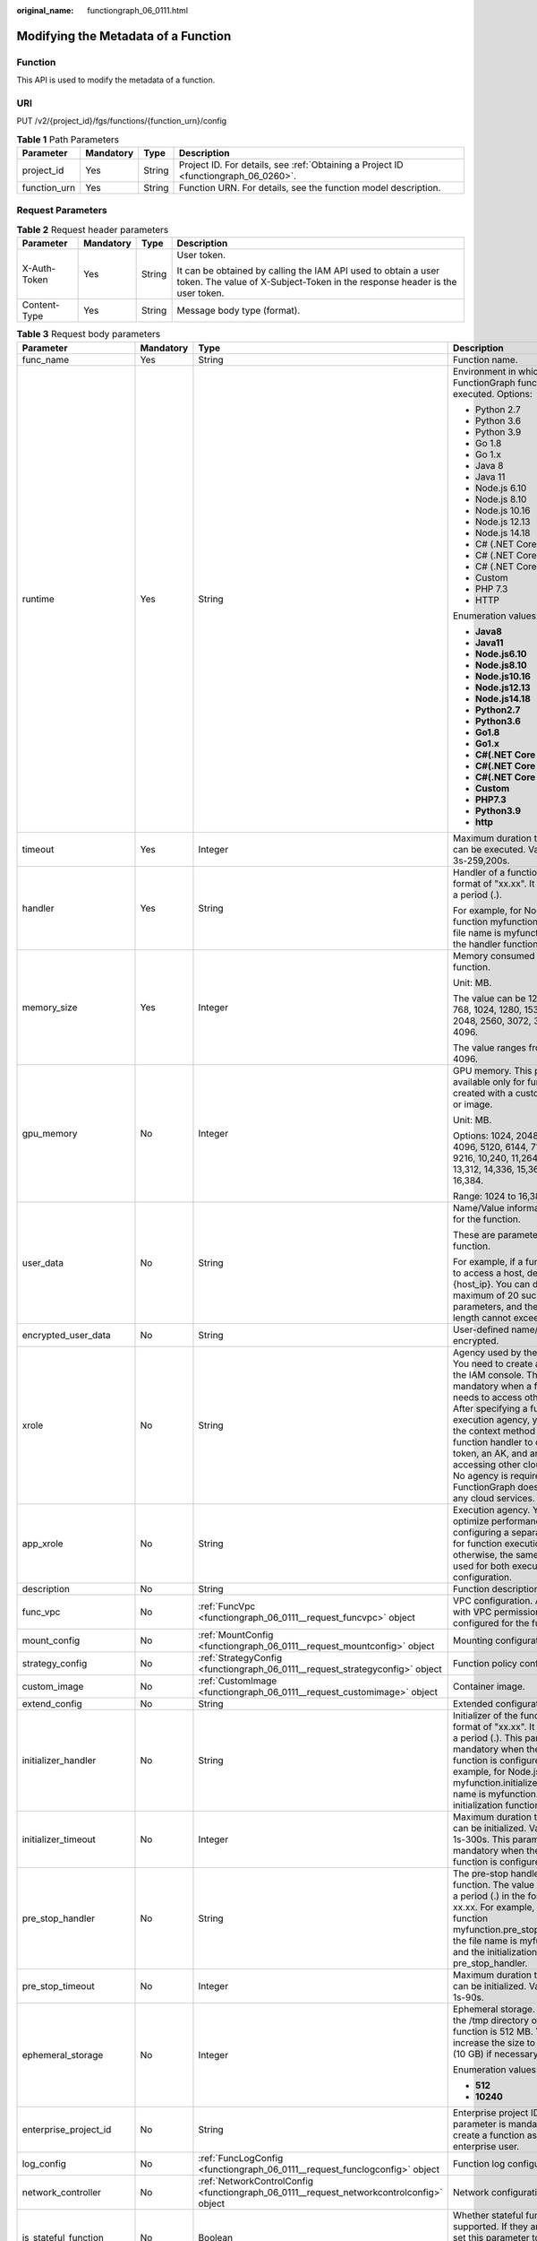 :original_name: functiongraph_06_0111.html

.. _functiongraph_06_0111:

Modifying the Metadata of a Function
====================================

Function
--------

This API is used to modify the metadata of a function.

URI
---

PUT /v2/{project_id}/fgs/functions/{function_urn}/config

.. table:: **Table 1** Path Parameters

   +--------------+-----------+--------+-------------------------------------------------------------------------------------+
   | Parameter    | Mandatory | Type   | Description                                                                         |
   +==============+===========+========+=====================================================================================+
   | project_id   | Yes       | String | Project ID. For details, see :ref:`Obtaining a Project ID <functiongraph_06_0260>`. |
   +--------------+-----------+--------+-------------------------------------------------------------------------------------+
   | function_urn | Yes       | String | Function URN. For details, see the function model description.                      |
   +--------------+-----------+--------+-------------------------------------------------------------------------------------+

Request Parameters
------------------

.. table:: **Table 2** Request header parameters

   +-----------------+-----------------+-----------------+-----------------------------------------------------------------------------------------------------------------------------------------------+
   | Parameter       | Mandatory       | Type            | Description                                                                                                                                   |
   +=================+=================+=================+===============================================================================================================================================+
   | X-Auth-Token    | Yes             | String          | User token.                                                                                                                                   |
   |                 |                 |                 |                                                                                                                                               |
   |                 |                 |                 | It can be obtained by calling the IAM API used to obtain a user token. The value of X-Subject-Token in the response header is the user token. |
   +-----------------+-----------------+-----------------+-----------------------------------------------------------------------------------------------------------------------------------------------+
   | Content-Type    | Yes             | String          | Message body type (format).                                                                                                                   |
   +-----------------+-----------------+-----------------+-----------------------------------------------------------------------------------------------------------------------------------------------+

.. table:: **Table 3** Request body parameters

   +------------------------+-----------------+------------------------------------------------------------------------------------------+---------------------------------------------------------------------------------------------------------------------------------------------------------------------------------------------------------------------------------------------------------------------------------------------------------------------------------------------------------------------------------------------------------------+
   | Parameter              | Mandatory       | Type                                                                                     | Description                                                                                                                                                                                                                                                                                                                                                                                                   |
   +========================+=================+==========================================================================================+===============================================================================================================================================================================================================================================================================================================================================================================================================+
   | func_name              | Yes             | String                                                                                   | Function name.                                                                                                                                                                                                                                                                                                                                                                                                |
   +------------------------+-----------------+------------------------------------------------------------------------------------------+---------------------------------------------------------------------------------------------------------------------------------------------------------------------------------------------------------------------------------------------------------------------------------------------------------------------------------------------------------------------------------------------------------------+
   | runtime                | Yes             | String                                                                                   | Environment in which a FunctionGraph function is executed. Options:                                                                                                                                                                                                                                                                                                                                           |
   |                        |                 |                                                                                          |                                                                                                                                                                                                                                                                                                                                                                                                               |
   |                        |                 |                                                                                          | -  Python 2.7                                                                                                                                                                                                                                                                                                                                                                                                 |
   |                        |                 |                                                                                          | -  Python 3.6                                                                                                                                                                                                                                                                                                                                                                                                 |
   |                        |                 |                                                                                          | -  Python 3.9                                                                                                                                                                                                                                                                                                                                                                                                 |
   |                        |                 |                                                                                          | -  Go 1.8                                                                                                                                                                                                                                                                                                                                                                                                     |
   |                        |                 |                                                                                          | -  Go 1.x                                                                                                                                                                                                                                                                                                                                                                                                     |
   |                        |                 |                                                                                          | -  Java 8                                                                                                                                                                                                                                                                                                                                                                                                     |
   |                        |                 |                                                                                          | -  Java 11                                                                                                                                                                                                                                                                                                                                                                                                    |
   |                        |                 |                                                                                          | -  Node.js 6.10                                                                                                                                                                                                                                                                                                                                                                                               |
   |                        |                 |                                                                                          | -  Node.js 8.10                                                                                                                                                                                                                                                                                                                                                                                               |
   |                        |                 |                                                                                          | -  Node.js 10.16                                                                                                                                                                                                                                                                                                                                                                                              |
   |                        |                 |                                                                                          | -  Node.js 12.13                                                                                                                                                                                                                                                                                                                                                                                              |
   |                        |                 |                                                                                          | -  Node.js 14.18                                                                                                                                                                                                                                                                                                                                                                                              |
   |                        |                 |                                                                                          | -  C# (.NET Core 2.0)                                                                                                                                                                                                                                                                                                                                                                                         |
   |                        |                 |                                                                                          | -  C# (.NET Core 2.1)                                                                                                                                                                                                                                                                                                                                                                                         |
   |                        |                 |                                                                                          | -  C# (.NET Core 3.1)                                                                                                                                                                                                                                                                                                                                                                                         |
   |                        |                 |                                                                                          | -  Custom                                                                                                                                                                                                                                                                                                                                                                                                     |
   |                        |                 |                                                                                          | -  PHP 7.3                                                                                                                                                                                                                                                                                                                                                                                                    |
   |                        |                 |                                                                                          | -  HTTP                                                                                                                                                                                                                                                                                                                                                                                                       |
   |                        |                 |                                                                                          |                                                                                                                                                                                                                                                                                                                                                                                                               |
   |                        |                 |                                                                                          | Enumeration values:                                                                                                                                                                                                                                                                                                                                                                                           |
   |                        |                 |                                                                                          |                                                                                                                                                                                                                                                                                                                                                                                                               |
   |                        |                 |                                                                                          | -  **Java8**                                                                                                                                                                                                                                                                                                                                                                                                  |
   |                        |                 |                                                                                          | -  **Java11**                                                                                                                                                                                                                                                                                                                                                                                                 |
   |                        |                 |                                                                                          | -  **Node.js6.10**                                                                                                                                                                                                                                                                                                                                                                                            |
   |                        |                 |                                                                                          | -  **Node.js8.10**                                                                                                                                                                                                                                                                                                                                                                                            |
   |                        |                 |                                                                                          | -  **Node.js10.16**                                                                                                                                                                                                                                                                                                                                                                                           |
   |                        |                 |                                                                                          | -  **Node.js12.13**                                                                                                                                                                                                                                                                                                                                                                                           |
   |                        |                 |                                                                                          | -  **Node.js14.18**                                                                                                                                                                                                                                                                                                                                                                                           |
   |                        |                 |                                                                                          | -  **Python2.7**                                                                                                                                                                                                                                                                                                                                                                                              |
   |                        |                 |                                                                                          | -  **Python3.6**                                                                                                                                                                                                                                                                                                                                                                                              |
   |                        |                 |                                                                                          | -  **Go1.8**                                                                                                                                                                                                                                                                                                                                                                                                  |
   |                        |                 |                                                                                          | -  **Go1.x**                                                                                                                                                                                                                                                                                                                                                                                                  |
   |                        |                 |                                                                                          | -  **C#(.NET Core 2.0)**                                                                                                                                                                                                                                                                                                                                                                                      |
   |                        |                 |                                                                                          | -  **C#(.NET Core 2.1)**                                                                                                                                                                                                                                                                                                                                                                                      |
   |                        |                 |                                                                                          | -  **C#(.NET Core 3.1)**                                                                                                                                                                                                                                                                                                                                                                                      |
   |                        |                 |                                                                                          | -  **Custom**                                                                                                                                                                                                                                                                                                                                                                                                 |
   |                        |                 |                                                                                          | -  **PHP7.3**                                                                                                                                                                                                                                                                                                                                                                                                 |
   |                        |                 |                                                                                          | -  **Python3.9**                                                                                                                                                                                                                                                                                                                                                                                              |
   |                        |                 |                                                                                          | -  **http**                                                                                                                                                                                                                                                                                                                                                                                                   |
   +------------------------+-----------------+------------------------------------------------------------------------------------------+---------------------------------------------------------------------------------------------------------------------------------------------------------------------------------------------------------------------------------------------------------------------------------------------------------------------------------------------------------------------------------------------------------------+
   | timeout                | Yes             | Integer                                                                                  | Maximum duration the function can be executed. Value range: 3s-259,200s.                                                                                                                                                                                                                                                                                                                                      |
   +------------------------+-----------------+------------------------------------------------------------------------------------------+---------------------------------------------------------------------------------------------------------------------------------------------------------------------------------------------------------------------------------------------------------------------------------------------------------------------------------------------------------------------------------------------------------------+
   | handler                | Yes             | String                                                                                   | Handler of a function in the format of "xx.xx". It must contain a period (.).                                                                                                                                                                                                                                                                                                                                 |
   |                        |                 |                                                                                          |                                                                                                                                                                                                                                                                                                                                                                                                               |
   |                        |                 |                                                                                          | For example, for Node.js function myfunction.handler, the file name is myfunction.js, and the handler function is handler.                                                                                                                                                                                                                                                                                    |
   +------------------------+-----------------+------------------------------------------------------------------------------------------+---------------------------------------------------------------------------------------------------------------------------------------------------------------------------------------------------------------------------------------------------------------------------------------------------------------------------------------------------------------------------------------------------------------+
   | memory_size            | Yes             | Integer                                                                                  | Memory consumed by a function.                                                                                                                                                                                                                                                                                                                                                                                |
   |                        |                 |                                                                                          |                                                                                                                                                                                                                                                                                                                                                                                                               |
   |                        |                 |                                                                                          | Unit: MB.                                                                                                                                                                                                                                                                                                                                                                                                     |
   |                        |                 |                                                                                          |                                                                                                                                                                                                                                                                                                                                                                                                               |
   |                        |                 |                                                                                          | The value can be 128, 256, 512, 768, 1024, 1280, 1536, 1792, 2048, 2560, 3072, 3584 or 4096.                                                                                                                                                                                                                                                                                                                  |
   |                        |                 |                                                                                          |                                                                                                                                                                                                                                                                                                                                                                                                               |
   |                        |                 |                                                                                          | The value ranges from 128 to 4096.                                                                                                                                                                                                                                                                                                                                                                            |
   +------------------------+-----------------+------------------------------------------------------------------------------------------+---------------------------------------------------------------------------------------------------------------------------------------------------------------------------------------------------------------------------------------------------------------------------------------------------------------------------------------------------------------------------------------------------------------+
   | gpu_memory             | No              | Integer                                                                                  | GPU memory. This parameter is available only for functions created with a custom runtime or image.                                                                                                                                                                                                                                                                                                            |
   |                        |                 |                                                                                          |                                                                                                                                                                                                                                                                                                                                                                                                               |
   |                        |                 |                                                                                          | Unit: MB.                                                                                                                                                                                                                                                                                                                                                                                                     |
   |                        |                 |                                                                                          |                                                                                                                                                                                                                                                                                                                                                                                                               |
   |                        |                 |                                                                                          | Options: 1024, 2048, 3072, 4096, 5120, 6144, 7168, 8192, 9216, 10,240, 11,264, 12,288, 13,312, 14,336, 15,360, and 16,384.                                                                                                                                                                                                                                                                                    |
   |                        |                 |                                                                                          |                                                                                                                                                                                                                                                                                                                                                                                                               |
   |                        |                 |                                                                                          | Range: 1024 to 16,384.                                                                                                                                                                                                                                                                                                                                                                                        |
   +------------------------+-----------------+------------------------------------------------------------------------------------------+---------------------------------------------------------------------------------------------------------------------------------------------------------------------------------------------------------------------------------------------------------------------------------------------------------------------------------------------------------------------------------------------------------------+
   | user_data              | No              | String                                                                                   | Name/Value information defined for the function.                                                                                                                                                                                                                                                                                                                                                              |
   |                        |                 |                                                                                          |                                                                                                                                                                                                                                                                                                                                                                                                               |
   |                        |                 |                                                                                          | These are parameters used in a function.                                                                                                                                                                                                                                                                                                                                                                      |
   |                        |                 |                                                                                          |                                                                                                                                                                                                                                                                                                                                                                                                               |
   |                        |                 |                                                                                          | For example, if a function needs to access a host, define Host={host_ip}. You can define a maximum of 20 such parameters, and their total length cannot exceed 4 KB.                                                                                                                                                                                                                                          |
   +------------------------+-----------------+------------------------------------------------------------------------------------------+---------------------------------------------------------------------------------------------------------------------------------------------------------------------------------------------------------------------------------------------------------------------------------------------------------------------------------------------------------------------------------------------------------------+
   | encrypted_user_data    | No              | String                                                                                   | User-defined name/value to be encrypted.                                                                                                                                                                                                                                                                                                                                                                      |
   +------------------------+-----------------+------------------------------------------------------------------------------------------+---------------------------------------------------------------------------------------------------------------------------------------------------------------------------------------------------------------------------------------------------------------------------------------------------------------------------------------------------------------------------------------------------------------+
   | xrole                  | No              | String                                                                                   | Agency used by the function. You need to create an agency on the IAM console. This field is mandatory when a function needs to access other services. After specifying a function execution agency, you can use the context method in the function handler to obtain a token, an AK, and an SK for accessing other cloud services. No agency is required if FunctionGraph does not access any cloud services. |
   +------------------------+-----------------+------------------------------------------------------------------------------------------+---------------------------------------------------------------------------------------------------------------------------------------------------------------------------------------------------------------------------------------------------------------------------------------------------------------------------------------------------------------------------------------------------------------+
   | app_xrole              | No              | String                                                                                   | Execution agency. You can optimize performance by configuring a separate agency for function execution, otherwise, the same agency is used for both execution and configuration.                                                                                                                                                                                                                              |
   +------------------------+-----------------+------------------------------------------------------------------------------------------+---------------------------------------------------------------------------------------------------------------------------------------------------------------------------------------------------------------------------------------------------------------------------------------------------------------------------------------------------------------------------------------------------------------+
   | description            | No              | String                                                                                   | Function description.                                                                                                                                                                                                                                                                                                                                                                                         |
   +------------------------+-----------------+------------------------------------------------------------------------------------------+---------------------------------------------------------------------------------------------------------------------------------------------------------------------------------------------------------------------------------------------------------------------------------------------------------------------------------------------------------------------------------------------------------------+
   | func_vpc               | No              | :ref:`FuncVpc <functiongraph_06_0111__request_funcvpc>` object                           | VPC configuration. An agency with VPC permissions must be configured for the function.                                                                                                                                                                                                                                                                                                                        |
   +------------------------+-----------------+------------------------------------------------------------------------------------------+---------------------------------------------------------------------------------------------------------------------------------------------------------------------------------------------------------------------------------------------------------------------------------------------------------------------------------------------------------------------------------------------------------------+
   | mount_config           | No              | :ref:`MountConfig <functiongraph_06_0111__request_mountconfig>` object                   | Mounting configuration.                                                                                                                                                                                                                                                                                                                                                                                       |
   +------------------------+-----------------+------------------------------------------------------------------------------------------+---------------------------------------------------------------------------------------------------------------------------------------------------------------------------------------------------------------------------------------------------------------------------------------------------------------------------------------------------------------------------------------------------------------+
   | strategy_config        | No              | :ref:`StrategyConfig <functiongraph_06_0111__request_strategyconfig>` object             | Function policy configuration.                                                                                                                                                                                                                                                                                                                                                                                |
   +------------------------+-----------------+------------------------------------------------------------------------------------------+---------------------------------------------------------------------------------------------------------------------------------------------------------------------------------------------------------------------------------------------------------------------------------------------------------------------------------------------------------------------------------------------------------------+
   | custom_image           | No              | :ref:`CustomImage <functiongraph_06_0111__request_customimage>` object                   | Container image.                                                                                                                                                                                                                                                                                                                                                                                              |
   +------------------------+-----------------+------------------------------------------------------------------------------------------+---------------------------------------------------------------------------------------------------------------------------------------------------------------------------------------------------------------------------------------------------------------------------------------------------------------------------------------------------------------------------------------------------------------+
   | extend_config          | No              | String                                                                                   | Extended configuration.                                                                                                                                                                                                                                                                                                                                                                                       |
   +------------------------+-----------------+------------------------------------------------------------------------------------------+---------------------------------------------------------------------------------------------------------------------------------------------------------------------------------------------------------------------------------------------------------------------------------------------------------------------------------------------------------------------------------------------------------------+
   | initializer_handler    | No              | String                                                                                   | Initializer of the function in the format of "xx.xx". It must contain a period (.). This parameter is mandatory when the initialization function is configured. For example, for Node.js function myfunction.initializer, the file name is myfunction.js, and the initialization function is initializer.                                                                                                     |
   +------------------------+-----------------+------------------------------------------------------------------------------------------+---------------------------------------------------------------------------------------------------------------------------------------------------------------------------------------------------------------------------------------------------------------------------------------------------------------------------------------------------------------------------------------------------------------+
   | initializer_timeout    | No              | Integer                                                                                  | Maximum duration the function can be initialized. Value range: 1s-300s. This parameter is mandatory when the initialization function is configured.                                                                                                                                                                                                                                                           |
   +------------------------+-----------------+------------------------------------------------------------------------------------------+---------------------------------------------------------------------------------------------------------------------------------------------------------------------------------------------------------------------------------------------------------------------------------------------------------------------------------------------------------------------------------------------------------------+
   | pre_stop_handler       | No              | String                                                                                   | The pre-stop handler of a function. The value must contain a period (.) in the format of xx.xx. For example, for Node.js function myfunction.pre_stop_handler, the file name is myfunction.js, and the initialization function is pre_stop_handler.                                                                                                                                                           |
   +------------------------+-----------------+------------------------------------------------------------------------------------------+---------------------------------------------------------------------------------------------------------------------------------------------------------------------------------------------------------------------------------------------------------------------------------------------------------------------------------------------------------------------------------------------------------------+
   | pre_stop_timeout       | No              | Integer                                                                                  | Maximum duration the function can be initialized. Value range: 1s-90s.                                                                                                                                                                                                                                                                                                                                        |
   +------------------------+-----------------+------------------------------------------------------------------------------------------+---------------------------------------------------------------------------------------------------------------------------------------------------------------------------------------------------------------------------------------------------------------------------------------------------------------------------------------------------------------------------------------------------------------+
   | ephemeral_storage      | No              | Integer                                                                                  | Ephemeral storage. By default, the /tmp directory of each function is 512 MB. You can increase the size to 10,240 MB (10 GB) if necessary.                                                                                                                                                                                                                                                                    |
   |                        |                 |                                                                                          |                                                                                                                                                                                                                                                                                                                                                                                                               |
   |                        |                 |                                                                                          | Enumeration values:                                                                                                                                                                                                                                                                                                                                                                                           |
   |                        |                 |                                                                                          |                                                                                                                                                                                                                                                                                                                                                                                                               |
   |                        |                 |                                                                                          | -  **512**                                                                                                                                                                                                                                                                                                                                                                                                    |
   |                        |                 |                                                                                          | -  **10240**                                                                                                                                                                                                                                                                                                                                                                                                  |
   +------------------------+-----------------+------------------------------------------------------------------------------------------+---------------------------------------------------------------------------------------------------------------------------------------------------------------------------------------------------------------------------------------------------------------------------------------------------------------------------------------------------------------------------------------------------------------+
   | enterprise_project_id  | No              | String                                                                                   | Enterprise project ID. This parameter is mandatory if you create a function as an enterprise user.                                                                                                                                                                                                                                                                                                            |
   +------------------------+-----------------+------------------------------------------------------------------------------------------+---------------------------------------------------------------------------------------------------------------------------------------------------------------------------------------------------------------------------------------------------------------------------------------------------------------------------------------------------------------------------------------------------------------+
   | log_config             | No              | :ref:`FuncLogConfig <functiongraph_06_0111__request_funclogconfig>` object               | Function log configuration.                                                                                                                                                                                                                                                                                                                                                                                   |
   +------------------------+-----------------+------------------------------------------------------------------------------------------+---------------------------------------------------------------------------------------------------------------------------------------------------------------------------------------------------------------------------------------------------------------------------------------------------------------------------------------------------------------------------------------------------------------+
   | network_controller     | No              | :ref:`NetworkControlConfig <functiongraph_06_0111__request_networkcontrolconfig>` object | Network configuration.                                                                                                                                                                                                                                                                                                                                                                                        |
   +------------------------+-----------------+------------------------------------------------------------------------------------------+---------------------------------------------------------------------------------------------------------------------------------------------------------------------------------------------------------------------------------------------------------------------------------------------------------------------------------------------------------------------------------------------------------------+
   | is_stateful_function   | No              | Boolean                                                                                  | Whether stateful functions are supported. If they are supported, set this parameter to true. This parameter is supported in FunctionGraph v2.                                                                                                                                                                                                                                                                 |
   +------------------------+-----------------+------------------------------------------------------------------------------------------+---------------------------------------------------------------------------------------------------------------------------------------------------------------------------------------------------------------------------------------------------------------------------------------------------------------------------------------------------------------------------------------------------------------+
   | enable_dynamic_memory  | No              | Boolean                                                                                  | Whether to enable dynamic memory allocation.                                                                                                                                                                                                                                                                                                                                                                  |
   +------------------------+-----------------+------------------------------------------------------------------------------------------+---------------------------------------------------------------------------------------------------------------------------------------------------------------------------------------------------------------------------------------------------------------------------------------------------------------------------------------------------------------------------------------------------------------+
   | enable_auth_in_header  | No              | Boolean                                                                                  | Whether to allow authentication information in the request header.                                                                                                                                                                                                                                                                                                                                            |
   +------------------------+-----------------+------------------------------------------------------------------------------------------+---------------------------------------------------------------------------------------------------------------------------------------------------------------------------------------------------------------------------------------------------------------------------------------------------------------------------------------------------------------------------------------------------------------+
   | domain_names           | No              | String                                                                                   | Private domain name.                                                                                                                                                                                                                                                                                                                                                                                          |
   +------------------------+-----------------+------------------------------------------------------------------------------------------+---------------------------------------------------------------------------------------------------------------------------------------------------------------------------------------------------------------------------------------------------------------------------------------------------------------------------------------------------------------------------------------------------------------+
   | restore_hook_handler   | No              | String                                                                                   | Restore Hook entry point for snapshot-based cold start in the format "xx.xx". The period (.) must be included. For example, com.xxx.demo.Test.restoreHook.                                                                                                                                                                                                                                                    |
   +------------------------+-----------------+------------------------------------------------------------------------------------------+---------------------------------------------------------------------------------------------------------------------------------------------------------------------------------------------------------------------------------------------------------------------------------------------------------------------------------------------------------------------------------------------------------------+
   | restore_hook_timeout   | No              | Integer                                                                                  | Restore Hook timeout of snapshot-based cold start. Range: 1s to 300s.                                                                                                                                                                                                                                                                                                                                         |
   +------------------------+-----------------+------------------------------------------------------------------------------------------+---------------------------------------------------------------------------------------------------------------------------------------------------------------------------------------------------------------------------------------------------------------------------------------------------------------------------------------------------------------------------------------------------------------+
   | heartbeat_handler      | No              | String                                                                                   | Entry of the heartbeat function in the format of "xx.xx". It must contain a period (.).This parameter can be configured only in Java. The heartbeat function entry must be in the same file as your function handler. This parameter is mandatory when the heartbeat function is enabled.                                                                                                                     |
   +------------------------+-----------------+------------------------------------------------------------------------------------------+---------------------------------------------------------------------------------------------------------------------------------------------------------------------------------------------------------------------------------------------------------------------------------------------------------------------------------------------------------------------------------------------------------------+
   | enable_class_isolation | No              | Boolean                                                                                  | Indicates whether to enable class isolation. This parameter can be configured only in Java. Enable to dump logs to Kafka and improve class loading efficiency. However, this may cause compatibility issues.                                                                                                                                                                                                  |
   +------------------------+-----------------+------------------------------------------------------------------------------------------+---------------------------------------------------------------------------------------------------------------------------------------------------------------------------------------------------------------------------------------------------------------------------------------------------------------------------------------------------------------------------------------------------------------+
   | gpu_type               | No              | String                                                                                   | GPU type.                                                                                                                                                                                                                                                                                                                                                                                                     |
   +------------------------+-----------------+------------------------------------------------------------------------------------------+---------------------------------------------------------------------------------------------------------------------------------------------------------------------------------------------------------------------------------------------------------------------------------------------------------------------------------------------------------------------------------------------------------------+

.. _functiongraph_06_0111__request_funcvpc:

.. table:: **Table 4** FuncVpc

   =============== ========= ================ ===============
   Parameter       Mandatory Type             Description
   =============== ========= ================ ===============
   domain_id       No        String           Domain name ID.
   namespace       No        String           Project ID.
   vpc_name        No        String           VPC name.
   vpc_id          Yes       String           VPC ID.
   subnet_name     No        String           Subnet name.
   subnet_id       Yes       String           Subnet ID.
   cidr            No        String           Subnet mask.
   gateway         No        String           Gateway.
   security_groups No        Array of strings Security group.
   =============== ========= ================ ===============

.. _functiongraph_06_0111__request_mountconfig:

.. table:: **Table 5** MountConfig

   +-------------+-----------+------------------------------------------------------------------------------+--------------------+
   | Parameter   | Mandatory | Type                                                                         | Description        |
   +=============+===========+==============================================================================+====================+
   | mount_user  | Yes       | :ref:`MountUser <functiongraph_06_0111__request_mountuser>` object           | User information.  |
   +-------------+-----------+------------------------------------------------------------------------------+--------------------+
   | func_mounts | Yes       | Array of :ref:`FuncMount <functiongraph_06_0111__request_funcmount>` objects | Mounted resources. |
   +-------------+-----------+------------------------------------------------------------------------------+--------------------+

.. _functiongraph_06_0111__request_mountuser:

.. table:: **Table 6** MountUser

   +---------------+-----------+--------+--------------------------------------------------+
   | Parameter     | Mandatory | Type   | Description                                      |
   +===============+===========+========+==================================================+
   | user_id       | Yes       | String | User ID, a non-0 integer from -1 to 65534.       |
   +---------------+-----------+--------+--------------------------------------------------+
   | user_group_id | Yes       | String | User group ID, a non-0 integer from -1 to 65534. |
   +---------------+-----------+--------+--------------------------------------------------+

.. _functiongraph_06_0111__request_funcmount:

.. table:: **Table 7** FuncMount

   +------------------+-----------+--------+----------------------------------------------------------------------------------------------------------------+
   | Parameter        | Mandatory | Type   | Description                                                                                                    |
   +==================+===========+========+================================================================================================================+
   | mount_type       | Yes       | String | Mount type. The value can be sfs, sfsTurbo, or ecs. This parameter is mandatory when func_mounts is not empty. |
   +------------------+-----------+--------+----------------------------------------------------------------------------------------------------------------+
   | mount_resource   | Yes       | String | ID of the mounted resource (cloud service ID). This parameter is mandatory when func_mounts is not empty.      |
   +------------------+-----------+--------+----------------------------------------------------------------------------------------------------------------+
   | mount_share_path | No        | String | Remote mount path. For example, 192.168.0.12:/data. This parameter is mandatory if mount_type is set to ecs.   |
   +------------------+-----------+--------+----------------------------------------------------------------------------------------------------------------+
   | local_mount_path | Yes       | String | Function access path. This parameter is mandatory when func_mounts is not empty.                               |
   +------------------+-----------+--------+----------------------------------------------------------------------------------------------------------------+

.. _functiongraph_06_0111__request_strategyconfig:

.. table:: **Table 8** StrategyConfig

   +-----------------+-----------------+-----------------+-------------------------------------------------------------------------------------------------------------------------+
   | Parameter       | Mandatory       | Type            | Description                                                                                                             |
   +=================+=================+=================+=========================================================================================================================+
   | concurrency     | Yes             | Integer         | Maximum number of instances for a single function. For v1, the value can be 0 or -1; for v2, it ranges from -1 to 1000. |
   |                 |                 |                 |                                                                                                                         |
   |                 |                 |                 | -  -1: The function has unlimited instances.                                                                            |
   |                 |                 |                 | -  0: The function is disabled.                                                                                         |
   +-----------------+-----------------+-----------------+-------------------------------------------------------------------------------------------------------------------------+
   | concurrent_num  | Yes             | Integer         | Number of concurrent requests per instance. This parameter is supported only by v2. The value ranges from 1 to 1,000.   |
   +-----------------+-----------------+-----------------+-------------------------------------------------------------------------------------------------------------------------+

.. _functiongraph_06_0111__request_customimage:

.. table:: **Table 9** CustomImage

   +-------------+-----------+---------+--------------------------------------------------------+
   | Parameter   | Mandatory | Type    | Description                                            |
   +=============+===========+=========+========================================================+
   | enabled     | No        | Boolean | Whether to enable this feature.                        |
   +-------------+-----------+---------+--------------------------------------------------------+
   | image       | No        | String  | Image address.                                         |
   +-------------+-----------+---------+--------------------------------------------------------+
   | command     | No        | String  | Command for starting a container image.                |
   +-------------+-----------+---------+--------------------------------------------------------+
   | args        | No        | String  | Command line parameter for starting a container image. |
   +-------------+-----------+---------+--------------------------------------------------------+
   | working_dir | No        | String  | Working directory of an image container.               |
   +-------------+-----------+---------+--------------------------------------------------------+
   | uid         | No        | String  | User ID of an image container.                         |
   +-------------+-----------+---------+--------------------------------------------------------+
   | gid         | No        | String  | User group ID of an image container.                   |
   +-------------+-----------+---------+--------------------------------------------------------+

.. _functiongraph_06_0111__request_funclogconfig:

.. table:: **Table 10** FuncLogConfig

   +-------------+-----------+--------+-----------------------------------------------+
   | Parameter   | Mandatory | Type   | Description                                   |
   +=============+===========+========+===============================================+
   | group_name  | No        | String | Name of the log group bound to the function.  |
   +-------------+-----------+--------+-----------------------------------------------+
   | group_id    | No        | String | ID of the log group bound to the function.    |
   +-------------+-----------+--------+-----------------------------------------------+
   | stream_name | No        | String | Name of the log stream bound to the function. |
   +-------------+-----------+--------+-----------------------------------------------+
   | stream_id   | No        | String | ID of the log stream bound to the function.   |
   +-------------+-----------+--------+-----------------------------------------------+

.. _functiongraph_06_0111__request_networkcontrolconfig:

.. table:: **Table 11** NetworkControlConfig

   +------------------------+-----------+------------------------------------------------------------------------------+-------------------------+
   | Parameter              | Mandatory | Type                                                                         | Description             |
   +========================+===========+==============================================================================+=========================+
   | disable_public_network | No        | Boolean                                                                      | Disable public access.  |
   +------------------------+-----------+------------------------------------------------------------------------------+-------------------------+
   | trigger_access_vpcs    | No        | Array of :ref:`VpcConfig <functiongraph_06_0111__request_vpcconfig>` objects | VPC access restriction. |
   +------------------------+-----------+------------------------------------------------------------------------------+-------------------------+

.. _functiongraph_06_0111__request_vpcconfig:

.. table:: **Table 12** VpcConfig

   ========= ========= ====== ===========
   Parameter Mandatory Type   Description
   ========= ========= ====== ===========
   vpc_name  No        String VPC name.
   vpc_id    No        String VPC ID.
   ========= ========= ====== ===========

Response Parameters
-------------------

**Status code: 200**

.. table:: **Table 13** Response body parameters

   +-----------------------+---------------------------------------------------------------------------------+---------------------------------------------------------------------------------------------------------------------------------------------------------------------------------------------------------------------------------------------------------------------------------------------------------------------------------------------------------------------------------------------------------------+
   | Parameter             | Type                                                                            | Description                                                                                                                                                                                                                                                                                                                                                                                                   |
   +=======================+=================================================================================+===============================================================================================================================================================================================================================================================================================================================================================================================================+
   | func_id               | String                                                                          | Function ID, which uniquely identifies a function.                                                                                                                                                                                                                                                                                                                                                            |
   +-----------------------+---------------------------------------------------------------------------------+---------------------------------------------------------------------------------------------------------------------------------------------------------------------------------------------------------------------------------------------------------------------------------------------------------------------------------------------------------------------------------------------------------------+
   | resource_id           | String                                                                          | Function resource ID.                                                                                                                                                                                                                                                                                                                                                                                         |
   +-----------------------+---------------------------------------------------------------------------------+---------------------------------------------------------------------------------------------------------------------------------------------------------------------------------------------------------------------------------------------------------------------------------------------------------------------------------------------------------------------------------------------------------------+
   | func_urn              | String                                                                          | Function URN.                                                                                                                                                                                                                                                                                                                                                                                                 |
   +-----------------------+---------------------------------------------------------------------------------+---------------------------------------------------------------------------------------------------------------------------------------------------------------------------------------------------------------------------------------------------------------------------------------------------------------------------------------------------------------------------------------------------------------+
   | func_name             | String                                                                          | Function name.                                                                                                                                                                                                                                                                                                                                                                                                |
   +-----------------------+---------------------------------------------------------------------------------+---------------------------------------------------------------------------------------------------------------------------------------------------------------------------------------------------------------------------------------------------------------------------------------------------------------------------------------------------------------------------------------------------------------+
   | domain_id             | String                                                                          | Domain ID.                                                                                                                                                                                                                                                                                                                                                                                                    |
   +-----------------------+---------------------------------------------------------------------------------+---------------------------------------------------------------------------------------------------------------------------------------------------------------------------------------------------------------------------------------------------------------------------------------------------------------------------------------------------------------------------------------------------------------+
   | namespace             | String                                                                          | Project ID.                                                                                                                                                                                                                                                                                                                                                                                                   |
   +-----------------------+---------------------------------------------------------------------------------+---------------------------------------------------------------------------------------------------------------------------------------------------------------------------------------------------------------------------------------------------------------------------------------------------------------------------------------------------------------------------------------------------------------+
   | project_name          | String                                                                          | Project name.                                                                                                                                                                                                                                                                                                                                                                                                 |
   +-----------------------+---------------------------------------------------------------------------------+---------------------------------------------------------------------------------------------------------------------------------------------------------------------------------------------------------------------------------------------------------------------------------------------------------------------------------------------------------------------------------------------------------------+
   | package               | String                                                                          | Group to which the function belongs. This field is defined to group functions.                                                                                                                                                                                                                                                                                                                                |
   +-----------------------+---------------------------------------------------------------------------------+---------------------------------------------------------------------------------------------------------------------------------------------------------------------------------------------------------------------------------------------------------------------------------------------------------------------------------------------------------------------------------------------------------------+
   | runtime               | String                                                                          | Environment for executing a function. Options: Python2.7 Python 3.6 Python 3.9 Go 1.8 Go 1.x Java 8 Java 11 Node.js 6.10 Node.js 8.10 Node.js 10.16 Node.js 12.13 Node.js 14.18 C# (.NET Core 2.0) C# (.NET Core 2.1) C# (.NET Core 3.1) Custom PHP 7.3 HTTP Custom image-based functions                                                                                                                     |
   |                       |                                                                                 |                                                                                                                                                                                                                                                                                                                                                                                                               |
   |                       |                                                                                 | Enumeration values:                                                                                                                                                                                                                                                                                                                                                                                           |
   |                       |                                                                                 |                                                                                                                                                                                                                                                                                                                                                                                                               |
   |                       |                                                                                 | -  **Java8**                                                                                                                                                                                                                                                                                                                                                                                                  |
   |                       |                                                                                 | -  **Java11**                                                                                                                                                                                                                                                                                                                                                                                                 |
   |                       |                                                                                 | -  **Node.js6.10**                                                                                                                                                                                                                                                                                                                                                                                            |
   |                       |                                                                                 | -  **Node.js8.10**                                                                                                                                                                                                                                                                                                                                                                                            |
   |                       |                                                                                 | -  **Node.js10.16**                                                                                                                                                                                                                                                                                                                                                                                           |
   |                       |                                                                                 | -  **Node.js12.13**                                                                                                                                                                                                                                                                                                                                                                                           |
   |                       |                                                                                 | -  **Node.js14.18**                                                                                                                                                                                                                                                                                                                                                                                           |
   |                       |                                                                                 | -  **Python2.7**                                                                                                                                                                                                                                                                                                                                                                                              |
   |                       |                                                                                 | -  **Python3.6**                                                                                                                                                                                                                                                                                                                                                                                              |
   |                       |                                                                                 | -  **Go1.8**                                                                                                                                                                                                                                                                                                                                                                                                  |
   |                       |                                                                                 | -  **Go1.x**                                                                                                                                                                                                                                                                                                                                                                                                  |
   |                       |                                                                                 | -  **C#(.NET Core 2.0)**                                                                                                                                                                                                                                                                                                                                                                                      |
   |                       |                                                                                 | -  **C#(.NET Core 2.1)**                                                                                                                                                                                                                                                                                                                                                                                      |
   |                       |                                                                                 | -  **C#(.NET Core 3.1)**                                                                                                                                                                                                                                                                                                                                                                                      |
   |                       |                                                                                 | -  **Custom**                                                                                                                                                                                                                                                                                                                                                                                                 |
   |                       |                                                                                 | -  **PHP7.3**                                                                                                                                                                                                                                                                                                                                                                                                 |
   |                       |                                                                                 | -  **Python3.9**                                                                                                                                                                                                                                                                                                                                                                                              |
   |                       |                                                                                 | -  **http**                                                                                                                                                                                                                                                                                                                                                                                                   |
   |                       |                                                                                 | -  **Custom Image**                                                                                                                                                                                                                                                                                                                                                                                           |
   +-----------------------+---------------------------------------------------------------------------------+---------------------------------------------------------------------------------------------------------------------------------------------------------------------------------------------------------------------------------------------------------------------------------------------------------------------------------------------------------------------------------------------------------------+
   | timeout               | Integer                                                                         | Maximum duration the function can be executed. Value range: 3s-259,200s.                                                                                                                                                                                                                                                                                                                                      |
   +-----------------------+---------------------------------------------------------------------------------+---------------------------------------------------------------------------------------------------------------------------------------------------------------------------------------------------------------------------------------------------------------------------------------------------------------------------------------------------------------------------------------------------------------+
   | handler               | String                                                                          | Handler of a function in the format of "xx.xx". It must contain a period (.).                                                                                                                                                                                                                                                                                                                                 |
   |                       |                                                                                 |                                                                                                                                                                                                                                                                                                                                                                                                               |
   |                       |                                                                                 | For example, for Node.js function myfunction.handler, the file name is myfunction.js, and the handler function is handler.                                                                                                                                                                                                                                                                                    |
   +-----------------------+---------------------------------------------------------------------------------+---------------------------------------------------------------------------------------------------------------------------------------------------------------------------------------------------------------------------------------------------------------------------------------------------------------------------------------------------------------------------------------------------------------+
   | memory_size           | Integer                                                                         | Memory consumed by a function.                                                                                                                                                                                                                                                                                                                                                                                |
   |                       |                                                                                 |                                                                                                                                                                                                                                                                                                                                                                                                               |
   |                       |                                                                                 | Unit: MB.                                                                                                                                                                                                                                                                                                                                                                                                     |
   |                       |                                                                                 |                                                                                                                                                                                                                                                                                                                                                                                                               |
   |                       |                                                                                 | The value can be 128, 256, 512, 768, 1024, 1280, 1536, 1792, 2048, 2560, 3072, 3584 or 4096.                                                                                                                                                                                                                                                                                                                  |
   |                       |                                                                                 |                                                                                                                                                                                                                                                                                                                                                                                                               |
   |                       |                                                                                 | The value ranges from 128 to 4096.                                                                                                                                                                                                                                                                                                                                                                            |
   +-----------------------+---------------------------------------------------------------------------------+---------------------------------------------------------------------------------------------------------------------------------------------------------------------------------------------------------------------------------------------------------------------------------------------------------------------------------------------------------------------------------------------------------------+
   | gpu_memory            | Integer                                                                         | GPU memory. This parameter is available only for functions created with a custom runtime or image.                                                                                                                                                                                                                                                                                                            |
   |                       |                                                                                 |                                                                                                                                                                                                                                                                                                                                                                                                               |
   |                       |                                                                                 | Unit: MB.                                                                                                                                                                                                                                                                                                                                                                                                     |
   |                       |                                                                                 |                                                                                                                                                                                                                                                                                                                                                                                                               |
   |                       |                                                                                 | Options: 1024, 2048, 3072, 4096, 5120, 6144, 7168, 8192, 9216, 10,240, 11,264, 12,288, 13,312, 14,336, 15,360, and 16,384.                                                                                                                                                                                                                                                                                    |
   |                       |                                                                                 |                                                                                                                                                                                                                                                                                                                                                                                                               |
   |                       |                                                                                 | Range: 1024 to 16,384.                                                                                                                                                                                                                                                                                                                                                                                        |
   +-----------------------+---------------------------------------------------------------------------------+---------------------------------------------------------------------------------------------------------------------------------------------------------------------------------------------------------------------------------------------------------------------------------------------------------------------------------------------------------------------------------------------------------------+
   | cpu                   | Integer                                                                         | CPU resources of a function. Unit: millicore (1 core = 1000 millicores). The value of this field is proportional to that of MemorySize. By default, 100 CPU millicores are required for 128 MB memory.                                                                                                                                                                                                        |
   +-----------------------+---------------------------------------------------------------------------------+---------------------------------------------------------------------------------------------------------------------------------------------------------------------------------------------------------------------------------------------------------------------------------------------------------------------------------------------------------------------------------------------------------------+
   | code_type             | String                                                                          | Function code type. Options: inline: inline code zip: ZIP file obs: function code stored in an OBS bucket jar: JAR file, mainly for Java functions Custom-Image-Swr: The function code comes from the SWR custom image.                                                                                                                                                                                       |
   |                       |                                                                                 |                                                                                                                                                                                                                                                                                                                                                                                                               |
   |                       |                                                                                 | Enumeration values:                                                                                                                                                                                                                                                                                                                                                                                           |
   |                       |                                                                                 |                                                                                                                                                                                                                                                                                                                                                                                                               |
   |                       |                                                                                 | -  **inline**                                                                                                                                                                                                                                                                                                                                                                                                 |
   |                       |                                                                                 | -  **zip**                                                                                                                                                                                                                                                                                                                                                                                                    |
   |                       |                                                                                 | -  **obs**                                                                                                                                                                                                                                                                                                                                                                                                    |
   |                       |                                                                                 | -  **jar**                                                                                                                                                                                                                                                                                                                                                                                                    |
   |                       |                                                                                 | -  **Custom-Image-Swr**                                                                                                                                                                                                                                                                                                                                                                                       |
   +-----------------------+---------------------------------------------------------------------------------+---------------------------------------------------------------------------------------------------------------------------------------------------------------------------------------------------------------------------------------------------------------------------------------------------------------------------------------------------------------------------------------------------------------+
   | code_url              | String                                                                          | If CodeType is set to obs, enter the OBS URL of the function code package. If CodeType is not set to obs, leave this parameter blank.                                                                                                                                                                                                                                                                         |
   +-----------------------+---------------------------------------------------------------------------------+---------------------------------------------------------------------------------------------------------------------------------------------------------------------------------------------------------------------------------------------------------------------------------------------------------------------------------------------------------------------------------------------------------------+
   | code_filename         | String                                                                          | Name of a function file. This parameter is mandatory only when CodeType is set to jar or zip.                                                                                                                                                                                                                                                                                                                 |
   +-----------------------+---------------------------------------------------------------------------------+---------------------------------------------------------------------------------------------------------------------------------------------------------------------------------------------------------------------------------------------------------------------------------------------------------------------------------------------------------------------------------------------------------------+
   | code_size             | Long                                                                            | Code size in bytes.                                                                                                                                                                                                                                                                                                                                                                                           |
   +-----------------------+---------------------------------------------------------------------------------+---------------------------------------------------------------------------------------------------------------------------------------------------------------------------------------------------------------------------------------------------------------------------------------------------------------------------------------------------------------------------------------------------------------+
   | user_data             | String                                                                          | Name/Value information defined for the function.                                                                                                                                                                                                                                                                                                                                                              |
   |                       |                                                                                 |                                                                                                                                                                                                                                                                                                                                                                                                               |
   |                       |                                                                                 | These are parameters used in a function.                                                                                                                                                                                                                                                                                                                                                                      |
   |                       |                                                                                 |                                                                                                                                                                                                                                                                                                                                                                                                               |
   |                       |                                                                                 | For example, if a function needs to access a host, define Host={host_ip}. You can define a maximum of 20 such parameters, and their total length cannot exceed 4 KB.                                                                                                                                                                                                                                          |
   +-----------------------+---------------------------------------------------------------------------------+---------------------------------------------------------------------------------------------------------------------------------------------------------------------------------------------------------------------------------------------------------------------------------------------------------------------------------------------------------------------------------------------------------------+
   | encrypted_user_data   | String                                                                          | User-defined name/value to be encrypted.                                                                                                                                                                                                                                                                                                                                                                      |
   +-----------------------+---------------------------------------------------------------------------------+---------------------------------------------------------------------------------------------------------------------------------------------------------------------------------------------------------------------------------------------------------------------------------------------------------------------------------------------------------------------------------------------------------------+
   | digest                | String                                                                          | SHA512 hash value of function code, which is used to determine whether the function has changed.                                                                                                                                                                                                                                                                                                              |
   +-----------------------+---------------------------------------------------------------------------------+---------------------------------------------------------------------------------------------------------------------------------------------------------------------------------------------------------------------------------------------------------------------------------------------------------------------------------------------------------------------------------------------------------------+
   | version               | String                                                                          | Function version, which is automatically generated by the system. The version name is in the format of "vYYYYMMDD-HHMMSS" (v+year/month/day-hour/minute/second).                                                                                                                                                                                                                                              |
   +-----------------------+---------------------------------------------------------------------------------+---------------------------------------------------------------------------------------------------------------------------------------------------------------------------------------------------------------------------------------------------------------------------------------------------------------------------------------------------------------------------------------------------------------+
   | image_name            | String                                                                          | Internal identifier of a function version.                                                                                                                                                                                                                                                                                                                                                                    |
   +-----------------------+---------------------------------------------------------------------------------+---------------------------------------------------------------------------------------------------------------------------------------------------------------------------------------------------------------------------------------------------------------------------------------------------------------------------------------------------------------------------------------------------------------+
   | xrole                 | String                                                                          | Agency used by the function. You need to create an agency on the IAM console. This field is mandatory when a function needs to access other services. After specifying a function execution agency, you can use the context method in the function handler to obtain a token, an AK, and an SK for accessing other cloud services. No agency is required if FunctionGraph does not access any cloud services. |
   +-----------------------+---------------------------------------------------------------------------------+---------------------------------------------------------------------------------------------------------------------------------------------------------------------------------------------------------------------------------------------------------------------------------------------------------------------------------------------------------------------------------------------------------------+
   | app_xrole             | String                                                                          | Execution agency. You can optimize performance by configuring a separate agency for function execution, otherwise, the same agency is used for both execution and configuration.                                                                                                                                                                                                                              |
   +-----------------------+---------------------------------------------------------------------------------+---------------------------------------------------------------------------------------------------------------------------------------------------------------------------------------------------------------------------------------------------------------------------------------------------------------------------------------------------------------------------------------------------------------+
   | description           | String                                                                          | Function description.                                                                                                                                                                                                                                                                                                                                                                                         |
   +-----------------------+---------------------------------------------------------------------------------+---------------------------------------------------------------------------------------------------------------------------------------------------------------------------------------------------------------------------------------------------------------------------------------------------------------------------------------------------------------------------------------------------------------+
   | last_modified         | String                                                                          | Time when the function was last updated.                                                                                                                                                                                                                                                                                                                                                                      |
   +-----------------------+---------------------------------------------------------------------------------+---------------------------------------------------------------------------------------------------------------------------------------------------------------------------------------------------------------------------------------------------------------------------------------------------------------------------------------------------------------------------------------------------------------+
   | ephemeral_storage     | Integer                                                                         | Ephemeral storage. By default, the /tmp directory of each function is 512 MB. You can increase the size to 10,240 MB (10 GB) if necessary.                                                                                                                                                                                                                                                                    |
   |                       |                                                                                 |                                                                                                                                                                                                                                                                                                                                                                                                               |
   |                       |                                                                                 | Enumeration values:                                                                                                                                                                                                                                                                                                                                                                                           |
   |                       |                                                                                 |                                                                                                                                                                                                                                                                                                                                                                                                               |
   |                       |                                                                                 | -  **512**                                                                                                                                                                                                                                                                                                                                                                                                    |
   |                       |                                                                                 | -  **10240**                                                                                                                                                                                                                                                                                                                                                                                                  |
   +-----------------------+---------------------------------------------------------------------------------+---------------------------------------------------------------------------------------------------------------------------------------------------------------------------------------------------------------------------------------------------------------------------------------------------------------------------------------------------------------------------------------------------------------+
   | func_vpc              | :ref:`FuncVpc <functiongraph_06_0111__response_funcvpc>` object                 | VPC configuration. An agency with VPC permissions must be configured for the function.                                                                                                                                                                                                                                                                                                                        |
   +-----------------------+---------------------------------------------------------------------------------+---------------------------------------------------------------------------------------------------------------------------------------------------------------------------------------------------------------------------------------------------------------------------------------------------------------------------------------------------------------------------------------------------------------+
   | mount_config          | :ref:`MountConfig <functiongraph_06_0111__response_mountconfig>` object         | Mounting configuration.                                                                                                                                                                                                                                                                                                                                                                                       |
   +-----------------------+---------------------------------------------------------------------------------+---------------------------------------------------------------------------------------------------------------------------------------------------------------------------------------------------------------------------------------------------------------------------------------------------------------------------------------------------------------------------------------------------------------+
   | strategy_config       | :ref:`StrategyConfig <functiongraph_06_0111__response_strategyconfig>` object   | Function policy configuration.                                                                                                                                                                                                                                                                                                                                                                                |
   +-----------------------+---------------------------------------------------------------------------------+---------------------------------------------------------------------------------------------------------------------------------------------------------------------------------------------------------------------------------------------------------------------------------------------------------------------------------------------------------------------------------------------------------------+
   | dependencies          | Array of :ref:`Dependency <functiongraph_06_0111__response_dependency>` objects | Dependency packages.                                                                                                                                                                                                                                                                                                                                                                                          |
   +-----------------------+---------------------------------------------------------------------------------+---------------------------------------------------------------------------------------------------------------------------------------------------------------------------------------------------------------------------------------------------------------------------------------------------------------------------------------------------------------------------------------------------------------+
   | initializer_handler   | String                                                                          | Initializer of the function in the format of "xx.xx". It must contain a period (.). This parameter is mandatory when the initialization function is configured. For example, for Node.js function myfunction.initializer, the file name is myfunction.js, and the initialization function is initializer.                                                                                                     |
   +-----------------------+---------------------------------------------------------------------------------+---------------------------------------------------------------------------------------------------------------------------------------------------------------------------------------------------------------------------------------------------------------------------------------------------------------------------------------------------------------------------------------------------------------+
   | initializer_timeout   | Integer                                                                         | Maximum duration the function can be initialized. Value range: 1s-300s. This parameter is mandatory when the initialization function is configured.                                                                                                                                                                                                                                                           |
   +-----------------------+---------------------------------------------------------------------------------+---------------------------------------------------------------------------------------------------------------------------------------------------------------------------------------------------------------------------------------------------------------------------------------------------------------------------------------------------------------------------------------------------------------+
   | pre_stop_handler      | String                                                                          | The pre-stop handler of a function. The value must contain a period (.) in the format of xx.xx. For example, for Node.js function myfunction.pre_stop_handler, the file name is myfunction.js, and the initialization function is pre_stop_handler.                                                                                                                                                           |
   +-----------------------+---------------------------------------------------------------------------------+---------------------------------------------------------------------------------------------------------------------------------------------------------------------------------------------------------------------------------------------------------------------------------------------------------------------------------------------------------------------------------------------------------------+
   | pre_stop_timeout      | Integer                                                                         | Maximum duration the function can be initialized. Value range: 1s-90s.                                                                                                                                                                                                                                                                                                                                        |
   +-----------------------+---------------------------------------------------------------------------------+---------------------------------------------------------------------------------------------------------------------------------------------------------------------------------------------------------------------------------------------------------------------------------------------------------------------------------------------------------------------------------------------------------------+
   | enterprise_project_id | String                                                                          | Enterprise project ID. This parameter is mandatory if you create a function as an enterprise user.                                                                                                                                                                                                                                                                                                            |
   +-----------------------+---------------------------------------------------------------------------------+---------------------------------------------------------------------------------------------------------------------------------------------------------------------------------------------------------------------------------------------------------------------------------------------------------------------------------------------------------------------------------------------------------------+
   | long_time             | Boolean                                                                         | Whether to allow a long timeout.                                                                                                                                                                                                                                                                                                                                                                              |
   +-----------------------+---------------------------------------------------------------------------------+---------------------------------------------------------------------------------------------------------------------------------------------------------------------------------------------------------------------------------------------------------------------------------------------------------------------------------------------------------------------------------------------------------------+
   | log_group_id          | String                                                                          | Log group ID.                                                                                                                                                                                                                                                                                                                                                                                                 |
   +-----------------------+---------------------------------------------------------------------------------+---------------------------------------------------------------------------------------------------------------------------------------------------------------------------------------------------------------------------------------------------------------------------------------------------------------------------------------------------------------------------------------------------------------+
   | log_stream_id         | String                                                                          | Log stream ID.                                                                                                                                                                                                                                                                                                                                                                                                |
   +-----------------------+---------------------------------------------------------------------------------+---------------------------------------------------------------------------------------------------------------------------------------------------------------------------------------------------------------------------------------------------------------------------------------------------------------------------------------------------------------------------------------------------------------+
   | type                  | String                                                                          | v2 indicates an official version, and v1 indicates a deprecated version.                                                                                                                                                                                                                                                                                                                                      |
   |                       |                                                                                 |                                                                                                                                                                                                                                                                                                                                                                                                               |
   |                       |                                                                                 | Enumeration values:                                                                                                                                                                                                                                                                                                                                                                                           |
   |                       |                                                                                 |                                                                                                                                                                                                                                                                                                                                                                                                               |
   |                       |                                                                                 | -  **v1**                                                                                                                                                                                                                                                                                                                                                                                                     |
   |                       |                                                                                 | -  **v2**                                                                                                                                                                                                                                                                                                                                                                                                     |
   +-----------------------+---------------------------------------------------------------------------------+---------------------------------------------------------------------------------------------------------------------------------------------------------------------------------------------------------------------------------------------------------------------------------------------------------------------------------------------------------------------------------------------------------------+
   | enable_cloud_debug    | String                                                                          | Whether to enable cloud debugging to adapt to the CloudDebug scenario. (discarded)                                                                                                                                                                                                                                                                                                                            |
   +-----------------------+---------------------------------------------------------------------------------+---------------------------------------------------------------------------------------------------------------------------------------------------------------------------------------------------------------------------------------------------------------------------------------------------------------------------------------------------------------------------------------------------------------+
   | enable_dynamic_memory | Boolean                                                                         | Whether to enable dynamic memory allocation.                                                                                                                                                                                                                                                                                                                                                                  |
   +-----------------------+---------------------------------------------------------------------------------+---------------------------------------------------------------------------------------------------------------------------------------------------------------------------------------------------------------------------------------------------------------------------------------------------------------------------------------------------------------------------------------------------------------+
   | enable_auth_in_header | Boolean                                                                         | Whether to add authentication information to request header for custom image-based functions.                                                                                                                                                                                                                                                                                                                 |
   +-----------------------+---------------------------------------------------------------------------------+---------------------------------------------------------------------------------------------------------------------------------------------------------------------------------------------------------------------------------------------------------------------------------------------------------------------------------------------------------------------------------------------------------------+
   | is_stateful_function  | Boolean                                                                         | Whether stateful functions are supported. This parameter is supported in FunctionGraph v2.                                                                                                                                                                                                                                                                                                                    |
   +-----------------------+---------------------------------------------------------------------------------+---------------------------------------------------------------------------------------------------------------------------------------------------------------------------------------------------------------------------------------------------------------------------------------------------------------------------------------------------------------------------------------------------------------+
   | domain_names          | String                                                                          | Private domain name configured for resolution.                                                                                                                                                                                                                                                                                                                                                                |
   +-----------------------+---------------------------------------------------------------------------------+---------------------------------------------------------------------------------------------------------------------------------------------------------------------------------------------------------------------------------------------------------------------------------------------------------------------------------------------------------------------------------------------------------------+
   | custom_image          | :ref:`CustomImage <functiongraph_06_0111__response_customimage>` object         | Container image.                                                                                                                                                                                                                                                                                                                                                                                              |
   +-----------------------+---------------------------------------------------------------------------------+---------------------------------------------------------------------------------------------------------------------------------------------------------------------------------------------------------------------------------------------------------------------------------------------------------------------------------------------------------------------------------------------------------------+
   | is_return_stream      | Boolean                                                                         | Whether to return stream data. (discarded)                                                                                                                                                                                                                                                                                                                                                                    |
   +-----------------------+---------------------------------------------------------------------------------+---------------------------------------------------------------------------------------------------------------------------------------------------------------------------------------------------------------------------------------------------------------------------------------------------------------------------------------------------------------------------------------------------------------+

.. _functiongraph_06_0111__response_funcvpc:

.. table:: **Table 14** FuncVpc

   =============== ================ ===============
   Parameter       Type             Description
   =============== ================ ===============
   domain_id       String           Domain name ID.
   namespace       String           Project ID.
   vpc_name        String           VPC name.
   vpc_id          String           VPC ID.
   subnet_name     String           Subnet name.
   subnet_id       String           Subnet ID.
   cidr            String           Subnet mask.
   gateway         String           Gateway.
   security_groups Array of strings Security group.
   =============== ================ ===============

.. _functiongraph_06_0111__response_mountconfig:

.. table:: **Table 15** MountConfig

   +-------------+-------------------------------------------------------------------------------+--------------------+
   | Parameter   | Type                                                                          | Description        |
   +=============+===============================================================================+====================+
   | mount_user  | :ref:`MountUser <functiongraph_06_0111__response_mountuser>` object           | User information.  |
   +-------------+-------------------------------------------------------------------------------+--------------------+
   | func_mounts | Array of :ref:`FuncMount <functiongraph_06_0111__response_funcmount>` objects | Mounted resources. |
   +-------------+-------------------------------------------------------------------------------+--------------------+

.. _functiongraph_06_0111__response_mountuser:

.. table:: **Table 16** MountUser

   ============= ====== ================================================
   Parameter     Type   Description
   ============= ====== ================================================
   user_id       String User ID, a non-0 integer from -1 to 65534.
   user_group_id String User group ID, a non-0 integer from -1 to 65534.
   ============= ====== ================================================

.. _functiongraph_06_0111__response_funcmount:

.. table:: **Table 17** FuncMount

   +------------------+--------+----------------------------------------------------------------------------------------------------------------+
   | Parameter        | Type   | Description                                                                                                    |
   +==================+========+================================================================================================================+
   | mount_type       | String | Mount type. The value can be sfs, sfsTurbo, or ecs. This parameter is mandatory when func_mounts is not empty. |
   +------------------+--------+----------------------------------------------------------------------------------------------------------------+
   | mount_resource   | String | ID of the mounted resource (cloud service ID). This parameter is mandatory when func_mounts is not empty.      |
   +------------------+--------+----------------------------------------------------------------------------------------------------------------+
   | mount_share_path | String | Remote mount path. For example, 192.168.0.12:/data. This parameter is mandatory if mount_type is set to ecs.   |
   +------------------+--------+----------------------------------------------------------------------------------------------------------------+
   | local_mount_path | String | Function access path. This parameter is mandatory when func_mounts is not empty.                               |
   +------------------+--------+----------------------------------------------------------------------------------------------------------------+

.. _functiongraph_06_0111__response_strategyconfig:

.. table:: **Table 18** StrategyConfig

   +-----------------------+-----------------------+-------------------------------------------------------------------------------------------------------------------------+
   | Parameter             | Type                  | Description                                                                                                             |
   +=======================+=======================+=========================================================================================================================+
   | concurrency           | Integer               | Maximum number of instances for a single function. For v1, the value can be 0 or -1; for v2, it ranges from -1 to 1000. |
   |                       |                       |                                                                                                                         |
   |                       |                       | -  -1: The function has unlimited instances.                                                                            |
   |                       |                       | -  0: The function is disabled.                                                                                         |
   +-----------------------+-----------------------+-------------------------------------------------------------------------------------------------------------------------+
   | concurrent_num        | Integer               | Number of concurrent requests per instance. This parameter is supported only by v2. The value ranges from 1 to 1,000.   |
   +-----------------------+-----------------------+-------------------------------------------------------------------------------------------------------------------------+

.. _functiongraph_06_0111__response_dependency:

.. table:: **Table 19** Dependency

   +-----------------------+-----------------------+-------------------------------------------------------------------------------------------------------------------------------------------------------------------------------------------------------------------------------------------------------------------------------------------+
   | Parameter             | Type                  | Description                                                                                                                                                                                                                                                                               |
   +=======================+=======================+===========================================================================================================================================================================================================================================================================================+
   | id                    | String                | Dependency version ID.                                                                                                                                                                                                                                                                    |
   +-----------------------+-----------------------+-------------------------------------------------------------------------------------------------------------------------------------------------------------------------------------------------------------------------------------------------------------------------------------------+
   | owner                 | String                | Domain ID of the dependency owner.                                                                                                                                                                                                                                                        |
   +-----------------------+-----------------------+-------------------------------------------------------------------------------------------------------------------------------------------------------------------------------------------------------------------------------------------------------------------------------------------+
   | link                  | String                | URL of the dependency on OBS.                                                                                                                                                                                                                                                             |
   +-----------------------+-----------------------+-------------------------------------------------------------------------------------------------------------------------------------------------------------------------------------------------------------------------------------------------------------------------------------------+
   | runtime               | String                | Environment for executing a function. Options: Python2.7 Python 3.6 Python 3.9 Go 1.8 Go 1.x Java 8 Java 11 Node.js 6.10 Node.js 8.10 Node.js 10.16 Node.js 12.13 Node.js 14.18 C# (.NET Core 2.0) C# (.NET Core 2.1) C# (.NET Core 3.1) Custom PHP 7.3 HTTP Custom image-based functions |
   |                       |                       |                                                                                                                                                                                                                                                                                           |
   |                       |                       | Enumeration values:                                                                                                                                                                                                                                                                       |
   |                       |                       |                                                                                                                                                                                                                                                                                           |
   |                       |                       | -  **Java8**                                                                                                                                                                                                                                                                              |
   |                       |                       | -  **Java11**                                                                                                                                                                                                                                                                             |
   |                       |                       | -  **Node.js6.10**                                                                                                                                                                                                                                                                        |
   |                       |                       | -  **Node.js8.10**                                                                                                                                                                                                                                                                        |
   |                       |                       | -  **Node.js10.16**                                                                                                                                                                                                                                                                       |
   |                       |                       | -  **Node.js12.13**                                                                                                                                                                                                                                                                       |
   |                       |                       | -  **Node.js14.18**                                                                                                                                                                                                                                                                       |
   |                       |                       | -  **Python2.7**                                                                                                                                                                                                                                                                          |
   |                       |                       | -  **Python3.6**                                                                                                                                                                                                                                                                          |
   |                       |                       | -  **Go1.8**                                                                                                                                                                                                                                                                              |
   |                       |                       | -  **Go1.x**                                                                                                                                                                                                                                                                              |
   |                       |                       | -  **C#(.NET Core 2.0)**                                                                                                                                                                                                                                                                  |
   |                       |                       | -  **C#(.NET Core 2.1)**                                                                                                                                                                                                                                                                  |
   |                       |                       | -  **C#(.NET Core 3.1)**                                                                                                                                                                                                                                                                  |
   |                       |                       | -  **Custom**                                                                                                                                                                                                                                                                             |
   |                       |                       | -  **PHP7.3**                                                                                                                                                                                                                                                                             |
   |                       |                       | -  **Python3.9**                                                                                                                                                                                                                                                                          |
   |                       |                       | -  **http**                                                                                                                                                                                                                                                                               |
   |                       |                       | -  **Custom Image**                                                                                                                                                                                                                                                                       |
   +-----------------------+-----------------------+-------------------------------------------------------------------------------------------------------------------------------------------------------------------------------------------------------------------------------------------------------------------------------------------+
   | etag                  | String                | MD5 value of a dependency.                                                                                                                                                                                                                                                                |
   +-----------------------+-----------------------+-------------------------------------------------------------------------------------------------------------------------------------------------------------------------------------------------------------------------------------------------------------------------------------------+
   | size                  | Long                  | Dependency size.                                                                                                                                                                                                                                                                          |
   +-----------------------+-----------------------+-------------------------------------------------------------------------------------------------------------------------------------------------------------------------------------------------------------------------------------------------------------------------------------------+
   | name                  | String                | Dependence name.                                                                                                                                                                                                                                                                          |
   +-----------------------+-----------------------+-------------------------------------------------------------------------------------------------------------------------------------------------------------------------------------------------------------------------------------------------------------------------------------------+
   | description           | String                | Dependency description.                                                                                                                                                                                                                                                                   |
   +-----------------------+-----------------------+-------------------------------------------------------------------------------------------------------------------------------------------------------------------------------------------------------------------------------------------------------------------------------------------+
   | file_name             | String                | File name of a dependency package (ZIP).                                                                                                                                                                                                                                                  |
   +-----------------------+-----------------------+-------------------------------------------------------------------------------------------------------------------------------------------------------------------------------------------------------------------------------------------------------------------------------------------+
   | version               | Long                  | Dependency version ID.                                                                                                                                                                                                                                                                    |
   +-----------------------+-----------------------+-------------------------------------------------------------------------------------------------------------------------------------------------------------------------------------------------------------------------------------------------------------------------------------------+
   | dep_id                | String                | Dependency ID.                                                                                                                                                                                                                                                                            |
   +-----------------------+-----------------------+-------------------------------------------------------------------------------------------------------------------------------------------------------------------------------------------------------------------------------------------------------------------------------------------+
   | last_modified         | String                | Time when the function was last updated.                                                                                                                                                                                                                                                  |
   +-----------------------+-----------------------+-------------------------------------------------------------------------------------------------------------------------------------------------------------------------------------------------------------------------------------------------------------------------------------------+

.. _functiongraph_06_0111__response_customimage:

.. table:: **Table 20** CustomImage

   +-------------+---------+--------------------------------------------------------+
   | Parameter   | Type    | Description                                            |
   +=============+=========+========================================================+
   | enabled     | Boolean | Whether to enable this feature.                        |
   +-------------+---------+--------------------------------------------------------+
   | image       | String  | Image address.                                         |
   +-------------+---------+--------------------------------------------------------+
   | command     | String  | Command for starting a container image.                |
   +-------------+---------+--------------------------------------------------------+
   | args        | String  | Command line parameter for starting a container image. |
   +-------------+---------+--------------------------------------------------------+
   | working_dir | String  | Working directory of an image container.               |
   +-------------+---------+--------------------------------------------------------+
   | uid         | String  | User ID of an image container.                         |
   +-------------+---------+--------------------------------------------------------+
   | gid         | String  | User group ID of an image container.                   |
   +-------------+---------+--------------------------------------------------------+

**Status code: 400**

.. table:: **Table 21** Response body parameters

   ========== ====== ==============
   Parameter  Type   Description
   ========== ====== ==============
   error_code String Error code.
   error_msg  String Error message.
   ========== ====== ==============

**Status code: 401**

.. table:: **Table 22** Response body parameters

   ========== ====== ==============
   Parameter  Type   Description
   ========== ====== ==============
   error_code String Error code.
   error_msg  String Error message.
   ========== ====== ==============

**Status code: 403**

.. table:: **Table 23** Response body parameters

   ========== ====== ==============
   Parameter  Type   Description
   ========== ====== ==============
   error_code String Error code.
   error_msg  String Error message.
   ========== ====== ==============

**Status code: 404**

.. table:: **Table 24** Response body parameters

   ========== ====== ==============
   Parameter  Type   Description
   ========== ====== ==============
   error_code String Error code.
   error_msg  String Error message.
   ========== ====== ==============

**Status code: 500**

.. table:: **Table 25** Response body parameters

   ========== ====== ==============
   Parameter  Type   Description
   ========== ====== ==============
   error_code String Error code.
   error_msg  String Error message.
   ========== ====== ==============

Example Requests
----------------

-  Modify the configuration of Node.js function fgsTest to change the memory to 768 MB and timeout to 40s. Add environment variable host and mount a disk.

   .. code-block:: text

      PUT https://{Endpoint}/v2/{project_id}/fgs/functions/{function_urn}/config

      {
        "func_name" : "fgsTest",
        "handler" : "index.handler",
        "memory_size" : 768,
        "user_data" : "{\"host\":\"192.168.0.1\"}",
        "runtime" : "Node.js6.10",
        "mount_config" : {
          "mount_user" : {
            "user_id" : -1,
            "user_group_id" : -1
          },
          "func_mounts" : [ {
            "mount_resource" : "268xxx-d3xx-4cxx-98xx-d1dbxxx",
            "local_mount_path" : "/mnt",
            "mount_type" : "sfsTurbo"
          } ]
        },
        "timeout" : 40
      }

-  Modify the GPU configuration of a custom runtime function to change the GPU memory to 1 GB and memory size to 4 GB.

   .. code-block:: text

      PUT https://{Endpoint}/v2/{project_id}/fgs/functions/{function_urn}/config

      {
        "func_name" : "test_GPU",
        "handler" : "bootstrap",
        "memory_size" : 4096,
        "runtime" : "Custom",
        "timeout" : 40,
        "gpu_memory" : 1024
      }

Example Responses
-----------------

**Status code: 200**

OK

.. code-block::

   {
     "func_id" : "0d075978-5a54-4ee1-8e24-ff5bd070xxxx",
     "resource_id" : "0d075978-5a54-4ee1-8e24-ff5bd070xxxx:test",
     "func_urn" : "urn:fss:xxxxxxxx:7aad83af3e8d42e99ac194e8419e2c9b:function:default:test",
     "func_name" : "test",
     "domain_id" : "14ee2e3501124efcbca7998baa24xxxx",
     "namespace" : "46b6f338fc3445b8846c71dfb1fbxxxx",
     "project_name" : "xxxxxx",
     "package" : "default",
     "runtime" : "Node.js6.10",
     "timeout" : 3,
     "handler" : "fssExampleCsharp2.1::fssExampleCsharp21.Program::MyFunc",
     "memory_size" : 128,
     "cpu" : 300,
     "code_type" : "inline",
     "code_filename" : "index.js",
     "code_size" : 272,
     "user_data" : "{\"host\":\"192.168.0.1\"}",
     "mount_config" : {
       "mount_user" : {
         "user_id" : -1,
         "user_group_id" : -1
       },
       "func_mounts" : [ {
         "mount_resource" : "268xxx-d3xx-4cxx-98xx-d1dbxxx",
         "local_mount_path" : "/mnt",
         "mount_type" : "sfsTurbo"
       } ]
     },
     "digest" : "faa825575c45437cddd4e369bea69893bcbe195d478178462ad90984fe72993f3f59d15f41c5373f807f3e05fb9af322c55dabeb16565c386e402413458e6068",
     "version" : "latest",
     "ephemeral_storage" : 512,
     "image_name" : "latest-191025153727@zehht",
     "last_modified" : "2019-10-25 15:37:27",
     "strategy_config" : {
       "concurrency" : 0
     }
   }

Status Codes
------------

=========== ======================
Status Code Description
=========== ======================
200         OK
400         Bad request.
401         Unauthorized.
403         Forbidden.
404         Not found.
500         Internal server error.
=========== ======================

Error Codes
-----------

See :ref:`Error Codes <errorcode>`.
